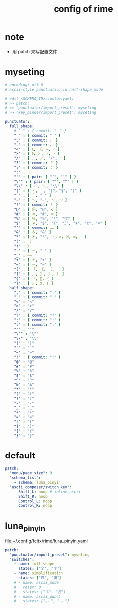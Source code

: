 #+title: config of rime

* note

  - 用 patch 来写配置文件

* myseting

  #+begin_src yaml :tangle ~/.config/fcitx/rime/myseting.yaml
  # encoding: utf-8
  # ascii-style punctuation in half-shape mode

  # edit <SCHEMA_ID>.custom.yaml:
  # >> patch:
  # >> 'punctuator/import_preset': myseting
  # >> 'key_binder/import_preset': myseting

  punctuator:
    full_shape:
      # " " : { commit: "　" }
      " " : { commit: " " }
      "," : { commit: ， }
      "." : { commit: 。 }
      "<" : [ 《, 〈, «, ‹ ]
      ">" : [ 》, 〉, », › ]
      "/" : [ 、, ／, "/", ÷ ]
      "?" : { commit: ？ }
      ";" : { commit: ； }
      ":" : ：
      "'" : { pair: [ "‘", "’" ] }
      "\"" : { pair: [ "“", "”" ] }
      "\\" : [ 、, ＼, "\\" ]
      "|" : [ ・, ｜, "|", "§", "¦" ]
      "`" : [ ｀, "`" ]
      "~" : [ 〜, "~", ～, 〰 ]
      "!" : { commit: ！ }
      "@" : [ ＠, "@", ☯ ]
      "#" : [ ＃, "#", ⌘ ]
      "%" : [ ％, "%", "°", "℃" ]
      "$" : [ ￥, "$", "€", "£", "¥", "¢", "¤" ]
      "^" : { commit: …… }
      "&" : [ ＆, "&" ]
      "*" : [ ＊, "*", ・, ×, ※, ❂, · ]
      "(" : （
      ")" : ）
      "-" : [ －, "-" ]
      "_" : ——
      "+" : [ ＋, "+" ]
      "=" : [ ＝, "=" ]
      "[" : [ 「, 【, 〔, ［ ]
      "]" : [ 」, 】, 〕, ］ ]
      "{" : [ 『, 〖, ｛ ]
      "}" : [ 』, 〗, ｝ ]
    half_shape:
      "," : { commit: "," }
      "." : { commit: "." }
      "<" : "<"
      ">" : ">"
      "/" : "/"
      "?" : { commit: "?" }
      ";" : { commit: ";" }
      ":" : { commit: ":" }
      "'" : "'"
      "\"" : "\""
      "\\" : "\\"
      "|" : "|"
      "`" : "`"
      "~" : "~"
      "!" : { commit: "!" }
      "@" : "@"
      "#" : "#"
      "%" : "%"
      "$" : "$"
      "^" : "^"
      "&" : "&"
      "*" : "*"
      "(" : "("
      ")" : ")"
      "-" : "-"
      "_" : "_"
      "+" : "+"
      "=" : "="
      "[" : "["
      "]" : "]"
      "{" : "{"
      "}" : "}"
  #+end_src

* default

  #+begin_src yaml :tangle ~/.config/fcitx/rime/default.custom.yaml
  patch:
    "menu/page_size": 9
    "schema_list":
      - schema: luna_pinyin
    "ascii_composer/switch_key":
        Shift_L: noop # inline_ascii
        Shift_R: noop
        Control_L: noop
        Control_R: noop
  #+end_src

* luna_pinyin

  file:~/.config/fcitx/rime/luna_pinyin.yaml

  #+begin_src yaml :tangle ~/.config/fcitx/rime/luna_pinyin.custom.yaml
  patch:
    "punctuator/import_preset": myseting
    "switches":
      - name: full_shape
        states: ["全", "半"]
      - name: simplification
        states: ["汉", "漢"]
      # - name: ascii_mode
      #   reset: 0
      #   states: ["中", "西"]
      # - name: ascii_punct
      #   states: ["。，", "．，"]
  #+end_src
